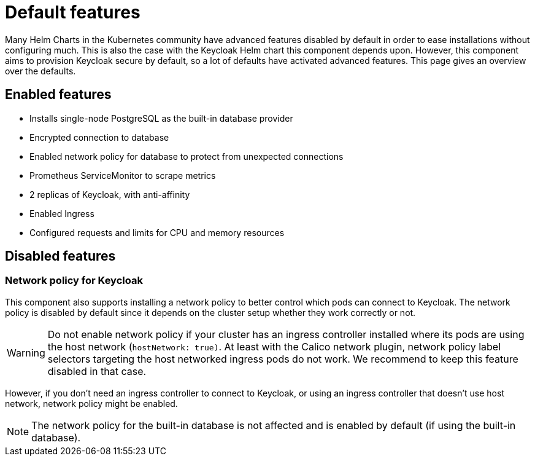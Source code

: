= Default features

Many Helm Charts in the Kubernetes community have advanced features disabled by default in order to ease installations without configuring much.
This is also the case with the Keycloak Helm chart this component depends upon.
However, this component aims to provision Keycloak secure by default, so a lot of defaults have activated advanced features.
This page gives an overview over the defaults.

== Enabled features

- Installs single-node PostgreSQL as the built-in database provider
- Encrypted connection to database
- Enabled network policy for database to protect from unexpected connections
- Prometheus ServiceMonitor to scrape metrics
- 2 replicas of Keycloak, with anti-affinity
- Enabled Ingress
- Configured requests and limits for CPU and memory resources

== Disabled features

=== Network policy for Keycloak

This component also supports installing a network policy to better control which pods can connect to Keycloak.
The network policy is disabled by default since it depends on the cluster setup whether they work correctly or not.

[WARNING]
====
Do not enable network policy if your cluster has an ingress controller installed where its pods are using the host network (`hostNetwork: true)`.
At least with the Calico network plugin, network policy label selectors targeting the host networked ingress pods do not work.
We recommend to keep this feature disabled in that case.
====

However, if you don't need an ingress controller to connect to Keycloak, or using an ingress controller that doesn't use host network, network policy might be enabled.

NOTE: The network policy for the built-in database is not affected and is enabled by default (if using the built-in database).
